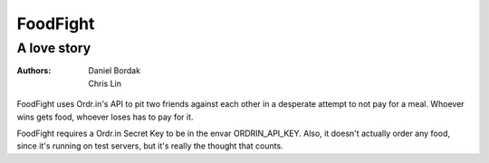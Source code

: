 =========
FoodFight
=========
------------
A love story
------------

:authors: Daniel Bordak; Chris Lin

FoodFight uses Ordr.in's API to pit two friends against each other in a
desperate attempt to not pay for a meal. Whoever wins gets food, whoever loses
has to pay for it.

FoodFight requires a Ordr.in Secret Key to be in the envar ORDRIN_API_KEY.
Also, it doesn't actually order any food, since it's running on test servers,
but it's really the thought that counts.
